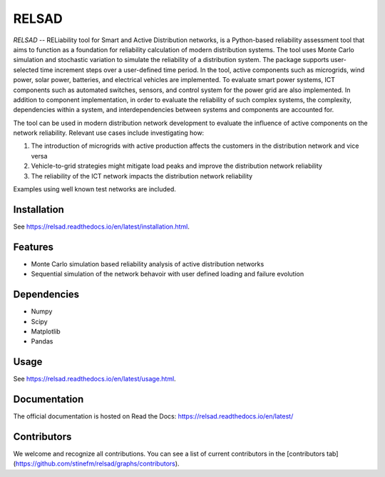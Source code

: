 ######
RELSAD
######

`RELSAD` -- RELiability tool for Smart and Active Distribution networks, is a Python-based
reliability assessment tool that aims to function as a foundation for reliability
calculation of modern distribution systems.
The tool uses Monte Carlo simulation and stochastic variation to simulate the
reliability of a distribution system. The package supports user-selected time
increment steps over a user-defined time period. In the tool, active components
such as microgrids, wind power, solar power, batteries, and electrical vehicles
are implemented. To evaluate smart power systems, ICT components such as
automated switches, sensors, and control system for the power grid are also implemented.
In addition to component implementation, in order to evaluate the reliability of such
complex systems, the complexity, dependencies within a system, and interdependencies
between systems and components are accounted for.

The tool can be used in modern distribution network development to evaluate
the influence of active components on the network reliability. Relevant use cases
include investigating how:

1. The introduction of microgrids with active production
   affects the customers in the distribution network and vice versa
2. Vehicle\-to\-grid strategies might mitigate load peaks and
   improve the distribution network reliability
3. The reliability of the ICT network impacts the
   distribution network reliability

Examples using well known test networks are included.

============
Installation
============

See https://relsad.readthedocs.io/en/latest/installation.html.

========
Features
========

- Monte Carlo simulation based reliability analysis of active distribution networks
- Sequential simulation of the network behavoir with user defined loading and failure evolution

============
Dependencies
============

- Numpy
- Scipy
- Matplotlib
- Pandas

=====
Usage
=====

See https://relsad.readthedocs.io/en/latest/usage.html.

=============
Documentation
=============

The official documentation is hosted on Read the Docs: https://relsad.readthedocs.io/en/latest/

============
Contributors
============

We welcome and recognize all contributions. You can see a list of current contributors in the [contributors tab](https://github.com/stinefm/relsad/graphs/contributors).
